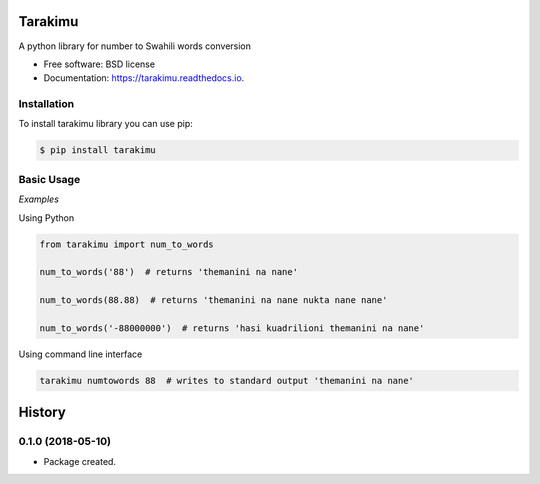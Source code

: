 ========
Tarakimu
========


.. image:: https://img.shields.io/pypi/v/tarakimu.svg
        :target: https://pypi.python.org/pypi/tarakimu

.. image:: https://img.shields.io/travis/tehamalab/tarakimu.svg
        :target: https://travis-ci.org/tehamalab/tarakimu

.. image:: https://readthedocs.org/projects/tarakimu/badge/?version=latest
        :target: https://tarakimu.readthedocs.io/en/latest/?badge=latest
        :alt: Documentation Status


.. image:: https://pyup.io/repos/github/tehamalab/tarakimu/shield.svg
     :target: https://pyup.io/repos/github/tehamalab/tarakimu/
     :alt: Updates



A python library for number to Swahili words conversion


* Free software: BSD license
* Documentation: https://tarakimu.readthedocs.io.


Installation
-------------

To install tarakimu library you can use pip:

.. code-block:: console

    $ pip install tarakimu


Basic Usage
-----------

*Examples*

Using Python

.. code-block:: python

    from tarakimu import num_to_words

    num_to_words('88')  # returns 'themanini na nane'

    num_to_words(88.88)  # returns 'themanini na nane nukta nane nane'

    num_to_words('-88000000')  # returns 'hasi kuadrilioni themanini na nane'


Using command line interface

.. code-block:: console

    tarakimu numtowords 88  # writes to standard output 'themanini na nane'


=======
History
=======

0.1.0 (2018-05-10)
------------------

* Package created.


